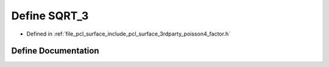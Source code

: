 .. _exhale_define_factor_8h_1a4c7cca717941f9eb5c7f90f44ac8746b:

Define SQRT_3
=============

- Defined in :ref:`file_pcl_surface_include_pcl_surface_3rdparty_poisson4_factor.h`


Define Documentation
--------------------


.. doxygendefine:: SQRT_3
